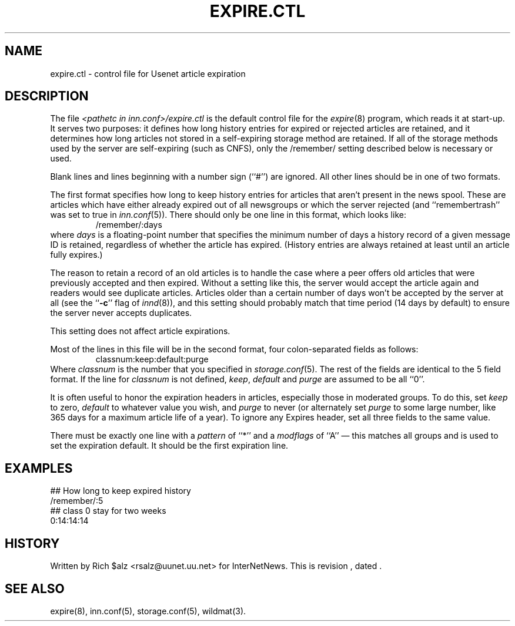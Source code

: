 .\" $Revision$
.TH EXPIRE.CTL 5
.SH NAME
expire.ctl \- control file for Usenet article expiration
.SH DESCRIPTION
The file
.I <pathetc in inn.conf>/expire.ctl
is the default control file for the
.IR expire (8)
program, which reads it at start-up.
It serves two purposes: it defines how long history entries for expired or
rejected articles are retained, and it determines how long articles not
stored in a self-expiring storage method are retained.
If all of the storage methods used by the server are self-expiring (such
as CNFS), only the /remember/ setting described below is necessary or
used.
.PP
Blank lines and lines beginning with a number sign (``#'') are ignored.
All other lines should be in one of two formats.
.PP
The first format specifies how long to keep history entries for articles
that aren't present in the news spool.
These are articles which have either already expired out of all newsgroups
or which the server rejected (and ``remembertrash'' was set to true in
.IR inn.conf (5)).
There should only be one line in this format, which looks like:
.RS
/remember/:days
.RE
where
.I days
is a floating-point number that specifies the minimum number of days a
history record of a given message ID is retained, regardless of whether
the article has expired.
(History entries are always retained at least until an article fully
expires.)
.PP
The reason to retain a record of an old articles is to handle the case
where a peer offers old articles that were previously accepted and then
expired.
Without a setting like this, the server would accept the article again and
readers would see duplicate articles.
Articles older than a certain number of days won't be accepted by the
server at all (see the ``\fB-c\fP'' flag of
.IR innd (8)),
and this setting should probably match that time period (14 days by
default) to ensure the server never accepts duplicates.
.PP
This setting does not affect article expirations.
.PP
Most of the lines in this file will be in the second format, four
colon-separated fields as follows:
.RS
.nf
classnum:keep:default:purge
.fi
.RE
Where
.I classnum 
is the number that you specified in
.IR storage.conf (5).
The 
rest of the fields are identical to the 5 field format.
If the line for
.I classnum
is not defined,
.IR keep ,
.I default
and
.I purge
are assumed to be all ``0''.
.PP
It is often useful to honor the expiration headers in articles, especially
those in moderated groups.
To do this, set
.I keep
to zero,
.I default
to whatever value you wish, and
.I purge
to never (or alternately set
.I purge
to some large number, like 365 days for a maximum article life of a year).
To ignore any Expires header, set all three fields to the same value.
.PP
There must be exactly one line with a
.I pattern
of ``*'' and a
.I modflags
of ``A'' \(em this matches all groups and is used to set the expiration
default.
It should be the first expiration line.
.SH EXAMPLES
.nf
##  How long to keep expired history
/remember/:5
##  class 0 stay for two weeks
0:14:14:14
.fi
.SH HISTORY
Written by Rich $alz <rsalz@uunet.uu.net> for InterNetNews.
.de R$
This is revision \\$3, dated \\$4.
..
.R$ $Id$
.SH "SEE ALSO"
expire(8),
inn.conf(5),
storage.conf(5),
wildmat(3).
